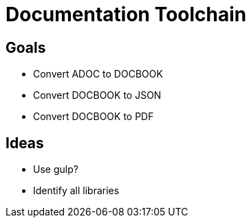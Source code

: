 = Documentation Toolchain


== Goals

* Convert ADOC to DOCBOOK
* Convert DOCBOOK to JSON
* Convert DOCBOOK to PDF

== Ideas

* Use gulp?
* Identify all libraries

